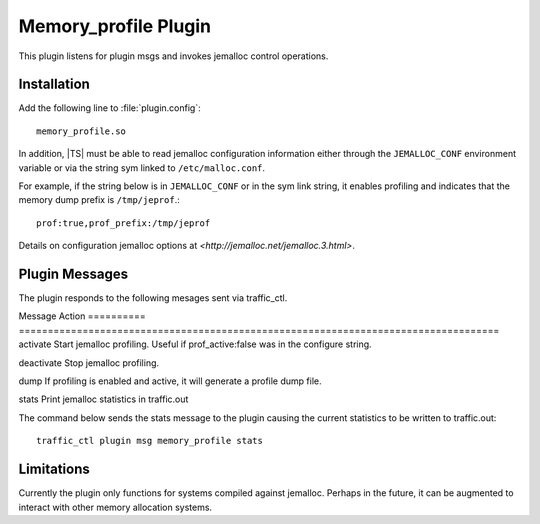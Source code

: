 Memory_profile Plugin
*********************

.. Licensed to the Apache Software Foundation (ASF) under one
   or more contributor license agreements.  See the NOTICE file
  distributed with this work for additional information
  regarding copyright ownership.  The ASF licenses this file
  to you under the Apache License, Version 2.0 (the
  "License"); you may not use this file except in compliance
  with the License.  You may obtain a copy of the License at

   http://www.apache.org/licenses/LICENSE-2.0

  Unless required by applicable law or agreed to in writing,
  software distributed under the License is distributed on an
  "AS IS" BASIS, WITHOUT WARRANTIES OR CONDITIONS OF ANY
  KIND, either express or implied.  See the License for the
  specific language governing permissions and limitations
  under the License.


This plugin listens for plugin msgs and invokes jemalloc control
operations.

Installation
============

Add the following line to :file:`plugin.config`::

    memory_profile.so

In addition, |TS| must be able to read jemalloc configuration
information either through the ``JEMALLOC_CONF`` environment variable
or via the string sym linked to ``/etc/malloc.conf``.

For example, if the string below is in ``JEMALLOC_CONF`` or in the sym link string, it
enables profiling and indicates that the memory dump prefix is ``/tmp/jeprof``.::

    prof:true,prof_prefix:/tmp/jeprof

Details on configuration jemalloc options at `<http://jemalloc.net/jemalloc.3.html>`.

Plugin Messages
===============

The plugin responds to the following mesages sent via traffic_ctl.

Message    Action
========== ===================================================================================
activate   Start jemalloc profiling. Useful if prof_active:false was in the configure string.

deactivate Stop jemalloc profiling.

dump       If profiling is enabled and active, it will generate a profile dump file.

stats      Print jemalloc statistics in traffic.out

The command below sends the stats message to the plugin causing the current statistics to be written to traffic.out::

    traffic_ctl plugin msg memory_profile stats

Limitations
===========

Currently the plugin only functions for systems compiled against jemalloc.
Perhaps in the future, it can be augmented to interact with other memory
allocation systems.

